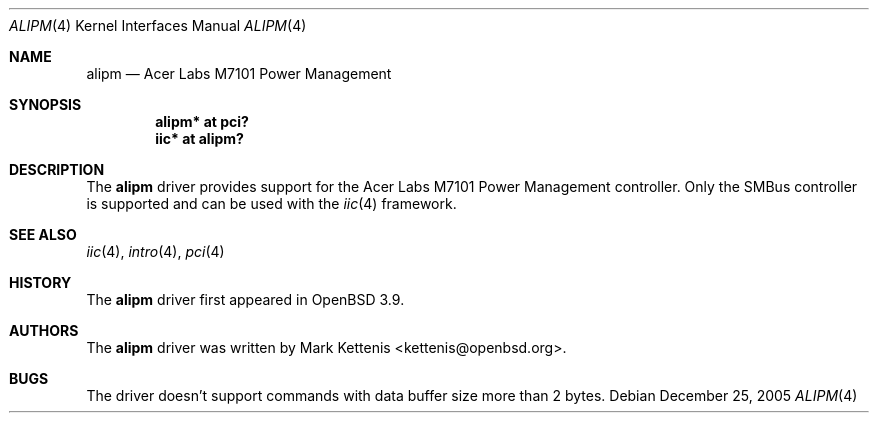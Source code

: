 .\"	$OpenBSD: alipm.4,v 1.1 2005/12/25 00:01:23 kettenis Exp $
.\"
.\" Copyright (c) 2005 Mark Kettenis <kettenis@openbsd.org>
.\"
.\" Permission to use, copy, modify, and distribute this software for any
.\" purpose with or without fee is hereby granted, provided that the above
.\" copyright notice and this permission notice appear in all copies.
.\"
.\" THE SOFTWARE IS PROVIDED "AS IS" AND THE AUTHOR DISCLAIMS ALL WARRANTIES
.\" WITH REGARD TO THIS SOFTWARE INCLUDING ALL IMPLIED WARRANTIES OF
.\" MERCHANTABILITY AND FITNESS. IN NO EVENT SHALL THE AUTHOR BE LIABLE FOR
.\" ANY SPECIAL, DIRECT, INDIRECT, OR CONSEQUENTIAL DAMAGES OR ANY DAMAGES
.\" WHATSOEVER RESULTING FROM LOSS OF USE, DATA OR PROFITS, WHETHER IN AN
.\" ACTION OF CONTRACT, NEGLIGENCE OR OTHER TORTIOUS ACTION, ARISING OUT OF
.\" OR IN CONNECTION WITH THE USE OR PERFORMANCE OF THIS SOFTWARE.
.\"
.Dd December 25, 2005
.Dt ALIPM 4
.Os
.Sh NAME
.Nm alipm
.Nd Acer Labs M7101 Power Management
.Sh SYNOPSIS
.Cd "alipm* at pci?"
.Cd "iic* at alipm?"
.Sh DESCRIPTION
The
.Nm
driver provides support for the Acer Labs M7101 Power Management
controller.
Only the SMBus controller is supported and can be used with the
.Xr iic 4
framework.
.Sh SEE ALSO
.Xr iic 4 ,
.Xr intro 4 ,
.Xr pci 4
.Sh HISTORY
The
.Nm
driver first appeared in
.Ox 3.9 .
.Sh AUTHORS
The
.Nm
driver was written by
.An Mark Kettenis Aq kettenis@openbsd.org .
.Sh BUGS
The driver doesn't support commands with data buffer size more
than 2 bytes.
